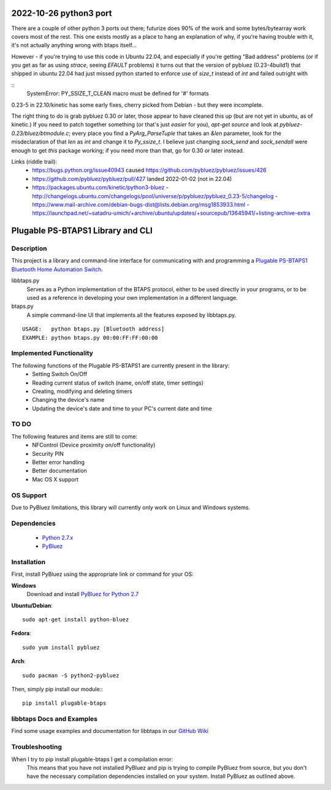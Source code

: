 2022-10-26 python3 port
=======================

There are a couple of other python 3 ports out there; futurize does
90% of the work and some bytes/bytearray work covers most of the
rest.  This one exists mostly as a place to hang an explanation of
why, if you're having trouble with it, it's not actually anything
wrong with btaps itself...

However - if you're trying to use this code in Ubuntu 22.04, and
especially if you're getting "Bad address" problems (or if you get as
far as using `strace`, seeing `EFAULT` problems) it turns out that the
version of pybluez (0.23-4build1) that shipped in ubuntu 22.04 had
just missed python started to enforce use of `size_t` instead of `int`
and failed outright with

::
    SystemError: PY_SSIZE_T_CLEAN macro must be defined for '#' formats

0.23-5 in 22.10/kinetic has some early fixes, cherry picked from
Debian - but they were incomplete.

The right thing to do is grab pybluez 0.30 or later, those appear to
have cleaned this up (but are not yet in ubuntu, as of kinetic.)  If
you need to patch together something (or that's just *easier* for
you), `apt-get source` and look at `pybluez-0.23/bluez/btmodule.c`;
every place you find a `PyArg_ParseTuple` that takes an `&len`
parameter, look for the misdeclaration of that `len` as `int` and
change it to `Py_ssize_t`.  I believe just changing `sock_send` and
`sock_sendall` were enough to get *this* package working; if you need
more than that, go for 0.30 or later instead.

Links (riddle trail):
 - https://bugs.python.org/issue40943 caused https://github.com/pybluez/pybluez/issues/426
 - https://github.com/pybluez/pybluez/pull/427 landed 2022-01-02 (not in 22.04)
 - https://packages.ubuntu.com/kinetic/python3-bluez
   - http://changelogs.ubuntu.com/changelogs/pool/universe/p/pybluez/pybluez_0.23-5/changelog
   - https://www.mail-archive.com/debian-bugs-dist@lists.debian.org/msg1853933.html
   - https://launchpad.net/~satadru-umich/+archive/ubuntu/updates/+sourcepub/13645941/+listing-archive-extra

Plugable PS-BTAPS1 Library and CLI
==================================

Description
___________
This project is a library and command-line interface for communicating with and programming a `Plugable PS-BTAPS1 Bluetooth Home Automation Switch`_.

libbtaps.py 
    Serves as a Python implementation of the BTAPS protocol, either to be used directly in your programs, or to be used as a reference in developing your own implementation in a different language.
btaps.py 
    A simple command-line UI that implements all the features exposed by libbtaps.py.

::

    USAGE:   python btaps.py [Bluetooth address]
    EXAMPLE: python btaps.py 00:00:FF:FF:00:00

Implemented Functionality
_________________________
The following functions of the Plugable PS-BTAPS1 are currently present in the library:
 - Setting Switch On/Off
 - Reading current status of switch (name, on/off state, timer settings)
 - Creating, modifying and deleting timers
 - Changing the device's name
 - Updating the device's date and time to your PC's current date and time
 
TO DO
_____
The following features and items are still to come:
 - NFControl (Device proximity on/off functionality)
 - Security PIN
 - Better error handling
 - Better documentation
 - Mac OS X support

OS Support
__________
Due to PyBluez limitations, this library will currently only work on Linux and Windows systems.

Dependencies
____________
 - `Python 2.7.x`_
 - PyBluez_

Installation
____________
First, install PyBluez using the appropriate link or command for your OS:

**Windows**
    Download and install `PyBluez for Python 2.7`_

**Ubuntu/Debian**::

    sudo apt-get install python-bluez

**Fedora**::

    sudo yum install pybluez

**Arch**::

    sudo pacman -S python2-pybluez

Then, simply pip install our module:::

    pip install plugable-btaps

libbtaps Docs and Examples
__________________________
Find some usage examples and documentation for libbtaps in our `GitHub Wiki`_

Troubleshooting
_______________
When I try to pip install plugable-btaps I get a compilation error:
    This means that you have not installed PyBluez and pip is trying to compile PyBluez from source, but you don't have the necessary compilation dependencies installed on your system.
    Install PyBluez as outlined above.

.. _Plugable PS-BTAPS1 Bluetooth Home Automation Switch: http://plugable.com/products/ps-btaps1/
.. _PyBluez: https://code.google.com/p/pybluez/
.. _Python 2.7.x: https://www.python.org/
.. _PyBluez for Python 2.7: https://code.google.com/p/pybluez/downloads/detail?name=PyBluez-0.20.win32-py2.7.exe
.. _GitHub Wiki: https://github.com/bernieplug/plugable-btaps/wiki/libbtaps-Documentation-and-Examples
